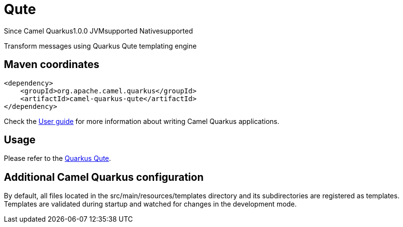 // Do not edit directly!
// This file was generated by camel-quarkus-maven-plugin:update-extension-doc-page

[[qute]]
= Qute
:page-aliases: extensions/qute.adoc
:cq-since: 1.0.0
:cq-artifact-id: camel-quarkus-qute
:cq-native-supported: true
:cq-status: Stable
:cq-description: Transform messages using Quarkus Qute templating engine
:cq-deprecated: false
:cq-targetRuntime: Native

[.badges]
[.badge-key]##Since Camel Quarkus##[.badge-version]##1.0.0## [.badge-key]##JVM##[.badge-supported]##supported## [.badge-key]##Native##[.badge-supported]##supported##

Transform messages using Quarkus Qute templating engine

== Maven coordinates

[source,xml]
----
<dependency>
    <groupId>org.apache.camel.quarkus</groupId>
    <artifactId>camel-quarkus-qute</artifactId>
</dependency>
----

Check the xref:user-guide/index.adoc[User guide] for more information about writing Camel Quarkus applications.

== Usage

Please refer to the https://quarkus.io/guides/qute[Quarkus Qute].


== Additional Camel Quarkus configuration

By default, all files located in the src/main/resources/templates directory and its subdirectories
are registered as templates. Templates are validated during startup and watched for changes in the
development mode.

